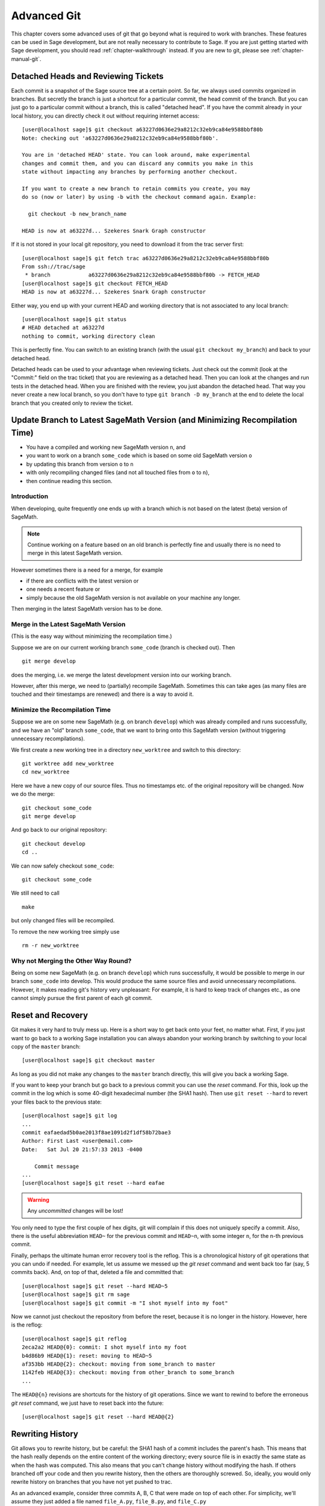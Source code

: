.. highlight:: shell-session

.. _chapter-advanced-git:

============
Advanced Git
============

This chapter covers some advanced uses of git that go beyond what is
required to work with branches. These features can be used in Sage
development, but are not really necessary to contribute to Sage. If
you are just getting started with Sage development, you should read
:ref:`chapter-walkthrough` instead. If you are new to git, please see
:ref:`chapter-manual-git`.


Detached Heads and Reviewing Tickets
====================================

Each commit is a snapshot of the Sage source tree at a certain
point. So far, we always used commits organized in branches. But
secretly the branch is just a shortcut for a particular commit, the
head commit of the branch. But you can just go to a particular commit
without a branch, this is called "detached head". If you have the
commit already in your local history, you can directly check it
out without requiring internet access::

    [user@localhost sage]$ git checkout a63227d0636e29a8212c32eb9ca84e9588bbf80b
    Note: checking out 'a63227d0636e29a8212c32eb9ca84e9588bbf80b'.

    You are in 'detached HEAD' state. You can look around, make experimental
    changes and commit them, and you can discard any commits you make in this
    state without impacting any branches by performing another checkout.

    If you want to create a new branch to retain commits you create, you may
    do so (now or later) by using -b with the checkout command again. Example:

      git checkout -b new_branch_name

    HEAD is now at a63227d... Szekeres Snark Graph constructor

If it is not stored in your local git repository, you need to download
it from the trac server first::

    [user@localhost sage]$ git fetch trac a63227d0636e29a8212c32eb9ca84e9588bbf80b
    From ssh://trac/sage
     * branch            a63227d0636e29a8212c32eb9ca84e9588bbf80b -> FETCH_HEAD
    [user@localhost sage]$ git checkout FETCH_HEAD
    HEAD is now at a63227d... Szekeres Snark Graph constructor

Either way, you end up with your current HEAD and working directory
that is not associated to any local branch::

    [user@localhost sage]$ git status
    # HEAD detached at a63227d
    nothing to commit, working directory clean

This is perfectly fine. You can switch to an existing branch (with the
usual ``git checkout my_branch``) and back to your detached head.

Detached heads can be used to your advantage when reviewing
tickets. Just check out the commit (look at the "Commit:" field on the
trac ticket) that you are reviewing as a detached head. Then you can
look at the changes and run tests in the detached head. When you are
finished with the review, you just abandon the detached head. That way
you never create a new local branch, so you don't have to type ``git
branch -D my_branch`` at the end to delete the local branch that you
created only to review the ticket.


.. _section-git-update-latest:

Update Branch to Latest SageMath Version (and Minimizing Recompilation Time)
============================================================================

- You have a compiled and working new SageMath version ``n``, and
- you want to work on a branch ``some_code`` which is based on some old SageMath version ``o``
- by updating this branch from version ``o`` to ``n``
- with only recompiling changed files (and not all touched files from ``o`` to ``n``),
- then continue reading this section.


Introduction
------------

When developing, quite frequently one ends up with a branch which is
not based on the latest (beta) version of SageMath.

.. NOTE::

    Continue working on a feature based on an old branch is perfectly
    fine and usually there is no need to merge in this latest SageMath
    version.

However sometimes there is a need for a merge, for example

- if there are conflicts with the latest version or
- one needs a recent feature or
- simply because the old SageMath version is not available on your machine
  any longer.

Then merging in the latest SageMath version has to be done.


Merge in the Latest SageMath Version
------------------------------------

(This is the easy way without minimizing the recompilation time.)

Suppose we are on our current working branch ``some_code``
(branch is checked out). Then
::

   git merge develop

does the merging, i.e. we merge the latest development version into
our working branch.

However, after this merge, we need to (partially) recompile
SageMath. Sometimes this can take ages (as many files are touched and
their timestamps are renewed) and there is a way to avoid it.


Minimize the Recompilation Time
-------------------------------

Suppose we are on some new SageMath (e.g. on branch ``develop``) which
was already compiled and runs successfully, and we have an "old"
branch ``some_code``, that we want to bring onto this SageMath version
(without triggering unnecessary recompilations).

We first create a new working tree in a directory ``new_worktree`` and switch
to this directory::

    git worktree add new_worktree
    cd new_worktree

Here we have a new copy of our source files. Thus no timestamps
etc. of the original repository will be changed. Now we do the merge::

    git checkout some_code
    git merge develop

And go back to our original repository::

    git checkout develop
    cd ..

We can now safely checkout ``some_code``::

    git checkout some_code

We still need to call
::

    make

but only changed files will be recompiled.

To remove the new working tree simply use
::

    rm -r new_worktree


Why not Merging the Other Way Round?
------------------------------------

Being on some new SageMath (e.g. on branch ``develop``) which runs
successfully, it would be possible to merge in our branch
``some_code`` into develop. This would produce the same source files
and avoid unnecessary recompilations. However, it makes reading git's
history very unpleasant: For example, it is hard to keep track of changes etc.,
as one cannot simply pursue the first parent of each git commit.


.. _section-git-recovery:

Reset and Recovery
==================

Git makes it very hard to truly mess up. Here is a short way to get
back onto your feet, no matter what. First, if you just want to go
back to a working Sage installation you can always abandon your
working branch by switching to your local copy of the ``master``
branch::

    [user@localhost sage]$ git checkout master

As long as you did not make any changes to the ``master`` branch
directly, this will give you back a working Sage.

If you want to keep your branch but go back to a previous commit you
can use the *reset* command. For this, look up the commit in the log
which is some 40-digit hexadecimal number (the SHA1 hash). Then use
``git reset --hard`` to revert your files back to the previous state::

    [user@localhost sage]$ git log
    ...
    commit eafaedad5b0ae2013f8ae1091d2f1df58b72bae3
    Author: First Last <user@email.com>
    Date:   Sat Jul 20 21:57:33 2013 -0400

        Commit message
    ...
    [user@localhost sage]$ git reset --hard eafae

.. WARNING::

    Any *uncommitted* changes will be lost!

You only need to type the first couple of hex digits, git will
complain if this does not uniquely specify a commit. Also, there is
the useful abbreviation ``HEAD~`` for the previous commit and
``HEAD~n``, with some integer ``n``, for the n-th previous commit.

Finally, perhaps the ultimate human error recovery tool is the
reflog. This is a chronological history of git operations that you can
undo if needed. For example, let us assume we messed up the *git
reset* command and went back too far (say, 5 commits back). And, on
top of that, deleted a file and committed that::

    [user@localhost sage]$ git reset --hard HEAD~5
    [user@localhost sage]$ git rm sage
    [user@localhost sage]$ git commit -m "I shot myself into my foot"

Now we cannot just checkout the repository from before the reset,
because it is no longer in the history. However, here is the reflog::

    [user@localhost sage]$ git reflog
    2eca2a2 HEAD@{0}: commit: I shot myself into my foot
    b4d86b9 HEAD@{1}: reset: moving to HEAD~5
    af353bb HEAD@{2}: checkout: moving from some_branch to master
    1142feb HEAD@{3}: checkout: moving from other_branch to some_branch
    ...

The ``HEAD@{n}`` revisions are shortcuts for the history of git
operations. Since we want to rewind to before the erroneous *git
reset* command, we just have to reset back into the future::

    [user@localhost sage]$ git reset --hard HEAD@{2}



.. _section-git-rewriting-history:

Rewriting History
=================

Git allows you to rewrite history, but be careful: the SHA1 hash of a
commit includes the parent's hash. This means that the hash really
depends on the entire content of the working directory; every source
file is in exactly the same state as when the hash was computed. This
also means that you can't change history without modifying the
hash. If others branched off your code and then you rewrite history,
then the others are thoroughly screwed. So, ideally, you would only
rewrite history on branches that you have not yet pushed to trac.

As an advanced example, consider three commits A, B, C that were made
on top of each other. For simplicity, we'll assume they just added a
file named ``file_A.py``, ``file_B.py``, and ``file_C.py`` ::

    [user@localhost]$ git log --oneline
    9621dae added file C
    7873447 added file B
    bf817a5 added file A
    5b5588e base commit

Now, let's assume that the commit B was really independent and ought
to be on a separate ticket. So we want to move it to a new branch,
which we'll call ``second_branch``. First, branch off at the base
commit before we added A::

    [user@localhost]$ git checkout 5b5588e
    Note: checking out '5b5588e'.

    You are in 'detached HEAD' state. You can look around, make experimental
    changes and commit them, and you can discard any commits you make in this
    state without impacting any branches by performing another checkout.

    If you want to create a new branch to retain commits you create, you may
    do so (now or later) by using -b with the checkout command again. Example:

      git checkout -b new_branch_name

    HEAD is now at 5b5588e... base commit
    [user@localhost]$ git checkout -b second_branch
    Switched to a new branch 'second_branch'
    [user@localhost]$ git branch
      first_branch
    * second_branch
    [user@localhost]$ git log --oneline
    5b5588e base commit

Now, we make a copy of commit B in the current branch::

    [user@localhost]$ git cherry-pick 7873447
    [second_branch 758522b] added file B
     1 file changed, 1 insertion(+)
     create mode 100644 file_B.py
    [user@localhost]$ git log --oneline
    758522b added file B
    5b5588e base commit

Note that this changes the SHA1 of the commit B, since its parent
changed! Also, cherry-picking *copies* commits, it does not remove
them from the source branch. So we now have to modify the first branch
to exclude commit B, otherwise there will be two commits adding
``file_B.py`` and our two branches would conflict later when they are
being merged into Sage. Hence, we first reset the first branch back to
before B was added::

    [user@localhost]$ git checkout first_branch
    Switched to branch 'first_branch'
    [user@localhost]$ git reset --hard bf817a5
    HEAD is now at bf817a5 added file A

Now we still want commit C, so we cherry-pick it again. Note that this
works even though commit C is, at this point, not included in any
branch::

    [user@localhost]$ git cherry-pick 9621dae
    [first_branch 5844535] added file C
     1 file changed, 1 insertion(+)
     create mode 100644 file_C.py
    [user@localhost]$ git log --oneline
    5844535 added file C
    bf817a5 added file A
    5b5588e base commit

And, again, we note that the SHA1 of commit C changed because its
parent changed. Voila, now you have two branches where the first
contains commits A, C and the second contains commit B.


.. _section-git-interactive-rebase:

Interactively Rebasing
======================

An alternative approach to :ref:`section-git-rewriting-history` is to
use the interactive rebase feature. This will open an editor where you
can modify the most recent commits. Again, this will naturally modify
the hash of all changed commits and all of their children.

Now we start by making an identical branch to the first branch::

    [user@localhost]$ git log --oneline
    9621dae added file C
    7873447 added file B
    bf817a5 added file A
    5b5588e base commit
    [user@localhost]$ git checkout -b second_branch
    Switched to a new branch 'second_branch'
    [user@localhost]$ git rebase -i HEAD~3

This will open an editor with the last 3 (corresponding to ``HEAD~3``)
commits and instuctions for how to modify them:

.. CODE-BLOCK:: text

    pick bf817a5 added file A
    pick 7873447 added file B
    pick 9621dae added file C

    # Rebase 5b5588e..9621dae onto 5b5588e
    #
    # Commands:
    #  p, pick = use commit
    #  r, reword = use commit, but edit the commit message
    #  e, edit = use commit, but stop for amending
    #  s, squash = use commit, but meld into previous commit
    #  f, fixup = like "squash", but discard this commit's log message
    #  x, exec = run command (the rest of the line) using shell
    #
    # These lines can be re-ordered; they are executed from top to bottom.
    #
    # If you remove a line here THAT COMMIT WILL BE LOST.
    #
    # However, if you remove everything, the rebase will be aborted.
    #
    # Note that empty commits are commented out

To only use commit B, we delete the first and third line. Then save
and quit your editor, and your branch now consists only of the B commit.

You still have to delete the B commit from the first branch, so you
would go back (``git checkout first_branch``) and then run the same
``git rebase -i`` command and delete the B commit.

